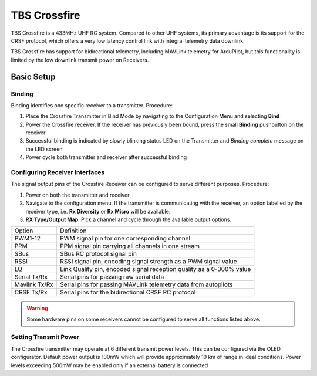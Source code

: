 TBS Crossfire
=============

TBS Crossfire is a 433MHz UHF RC system. Compared to other UHF systems, its primary advantage is its support for the CRSF protocol, which offers a very low latency control link with integral telemetry data downlink.

TBS Crossfire has support for bidirectional telemetry, including MAVLink telemetry for ArduPilot, but this functionality is limited by the low downlink transmit power on Receivers.

Basic Setup
-----------

Binding
~~~~~~~

Binding identifies one specific receiver to a transmitter. Procedure:

1. Place the Crossfire Transmitter in Bind Mode by navigating to the Configuration Menu and selecting **Bind**
2. Power the Crossfire receiver. If the receiver has previously been bound, press the small **Binding** pushbutton on the receiver
3. Successful binding is indicated by slowly blinking status LED on the Transmitter and *Binding complete* message on the LED screen
4. Power cycle both transmitter and receiver after successful binding

Configuring Receiver Interfaces
~~~~~~~~~~~~~~~~~~~~~~~~~~~~~~~

The signal output pins of the Crossfire Receiver can be configured to serve different purposes. Procedure:

1. Power on both the transmitter and receiver
2. Navigate to the configuration menu. If the transmitter is communicating with the receiver, an option labelled by the receiver type, i.e. **Rx Diversity** or **Rx Micro** will be available. 
3. **RX Type/Output Map**: Pick a channel and cycle through the available output options.

+---------------+---------------------------------------------------------------------------+
| Option        | Definition                                                                |
+---------------+---------------------------------------------------------------------------+
| PWM1-12       | PWM signal pin for one corresponding channel                              |
+---------------+---------------------------------------------------------------------------+
| PPM           | PPM signal pin carrying all channels in one stream                        |
+---------------+---------------------------------------------------------------------------+
| SBus          | SBus RC protocol signal pin                                               |
+---------------+---------------------------------------------------------------------------+
| RSSI          | RSSI signal pin, encoding signal strength as a PWM signal value           |
+---------------+---------------------------------------------------------------------------+
| LQ            | Link Quality pin, encoded signal reception quality as a 0-300% value      |
+---------------+---------------------------------------------------------------------------+
| Serial Tx/Rx  | Serial pins for passing raw serial data                                   |
+---------------+---------------------------------------------------------------------------+
| Mavlink Tx/Rx | Serial pins for passing MAVLink telemetry data from autopilots            |
+---------------+---------------------------------------------------------------------------+
| CRSF Tx/Rx    | Serial pins for the bidirectional CRSF RC protocol                        |
+---------------+---------------------------------------------------------------------------+

.. warning::
	Some hardware pins on some receivers cannot be configured to serve all functions listed above. 


Setting Transmit Power
~~~~~~~~~~~~~~~~~~~~~~

The Crossfire transmitter may operate at 6 different transmit power levels. This can be configured via the OLED configurator. Default power output is 100mW which will provide approximately 10 km of range in ideal conditions. Power levels exceeding 500mW may be enabled only if an external battery is connected
